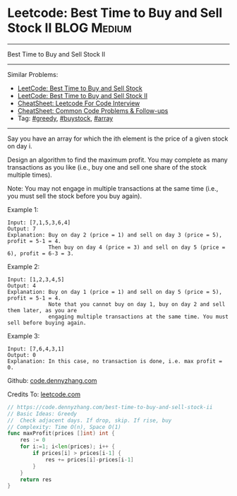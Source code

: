 * Leetcode: Best Time to Buy and Sell Stock II                  :BLOG:Medium:
#+STARTUP: showeverything
#+OPTIONS: toc:nil \n:t ^:nil creator:nil d:nil
:PROPERTIES:
:type:     greedy, buystock, array
:END:
---------------------------------------------------------------------
Best Time to Buy and Sell Stock II
---------------------------------------------------------------------
#+BEGIN_HTML
<a href="https://github.com/dennyzhang/code.dennyzhang.com/tree/master/problems/best-time-to-buy-and-sell-stock"><img align="right" width="200" height="183" src="https://www.dennyzhang.com/wp-content/uploads/denny/watermark/github.png" /></a>
#+END_HTML
Similar Problems:
- [[https://code.dennyzhang.com/stock-decision][LeetCode: Best Time to Buy and Sell Stock]]
- [[https://code.dennyzhang.com/stock-decision-ii][LeetCode: Best Time to Buy and Sell Stock II]]
- [[https://cheatsheet.dennyzhang.com/cheatsheet-leetcode-A4][CheatSheet: Leetcode For Code Interview]]
- [[https://cheatsheet.dennyzhang.com/cheatsheet-followup-A4][CheatSheet: Common Code Problems & Follow-ups]]
- Tag: [[https://code.dennyzhang.com/review-greedy][#greedy]], [[https://code.dennyzhang.com/followup-buystock][#buystock]], [[https://code.dennyzhang.com/review-array][#array]]
---------------------------------------------------------------------
Say you have an array for which the ith element is the price of a given stock on day i.

Design an algorithm to find the maximum profit. You may complete as many transactions as you like (i.e., buy one and sell one share of the stock multiple times).

Note: You may not engage in multiple transactions at the same time (i.e., you must sell the stock before you buy again).

Example 1:
#+BEGIN_EXAMPLE
Input: [7,1,5,3,6,4]
Output: 7
Explanation: Buy on day 2 (price = 1) and sell on day 3 (price = 5), profit = 5-1 = 4.
             Then buy on day 4 (price = 3) and sell on day 5 (price = 6), profit = 6-3 = 3.
#+END_EXAMPLE
Example 2:
#+BEGIN_EXAMPLE
Input: [1,2,3,4,5]
Output: 4
Explanation: Buy on day 1 (price = 1) and sell on day 5 (price = 5), profit = 5-1 = 4.
             Note that you cannot buy on day 1, buy on day 2 and sell them later, as you are
             engaging multiple transactions at the same time. You must sell before buying again.
#+END_EXAMPLE

Example 3:
#+BEGIN_EXAMPLE
Input: [7,6,4,3,1]
Output: 0
Explanation: In this case, no transaction is done, i.e. max profit = 0.
#+END_EXAMPLE

Github: [[https://github.com/dennyzhang/code.dennyzhang.com/tree/master/problems/best-time-to-buy-and-sell-stock-ii][code.dennyzhang.com]]

Credits To: [[https://leetcode.com/problems/best-time-to-buy-and-sell-stock-ii/description/][leetcode.com]]

#+BEGIN_SRC go
// https://code.dennyzhang.com/best-time-to-buy-and-sell-stock-ii
// Basic Ideas: Greedy
//  Check adjacent days. If drop, skip. If rise, buy
// Complexity: Time O(n), Space O(1)
func maxProfit(prices []int) int {
    res := 0
    for i:=1; i<len(prices); i++ {
        if prices[i] > prices[i-1] {
            res += prices[i]-prices[i-1]
        }
    }
    return res
}
#+END_SRC

#+BEGIN_HTML
<div style="overflow: hidden;">
<div style="float: left; padding: 5px"> <a href="https://www.linkedin.com/in/dennyzhang001"><img src="https://www.dennyzhang.com/wp-content/uploads/sns/linkedin.png" alt="linkedin" /></a></div>
<div style="float: left; padding: 5px"><a href="https://github.com/dennyzhang"><img src="https://www.dennyzhang.com/wp-content/uploads/sns/github.png" alt="github" /></a></div>
<div style="float: left; padding: 5px"><a href="https://www.dennyzhang.com/slack" target="_blank" rel="nofollow"><img src="https://www.dennyzhang.com/wp-content/uploads/sns/slack.png" alt="slack"/></a></div>
</div>
#+END_HTML
